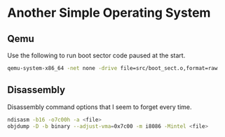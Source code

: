 * Another Simple Operating System

** Qemu
Use the following to run boot sector code paused at the start.
#+BEGIN_SRC sh
  qemu-system-x86_64 -net none -drive file=src/boot_sect.o,format=raw
#+END_SRC

** Disassembly
Disassembly command options that I seem to forget every time.
#+BEGIN_SRC sh
  ndisasm -b16 -o7c00h -a <file>
  objdump -D -b binary --adjust-vma=0x7c00 -m i8086 -Mintel <file>
#+END_SRC
